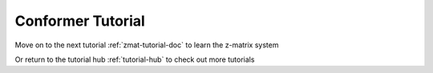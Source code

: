 .. raw:: html

    <style> .salmon {color:IndianRed; font-weight:bold; font-size:32px} </style>

.. role:: salmon

.. _cnf-tutorial-doc:

:salmon:`Conformer Tutorial`
=============================

Move on to the next tutorial :ref:`zmat-tutorial-doc` to learn the z-matrix system

Or return to the tutorial hub :ref:`tutorial-hub` to check out more tutorials

